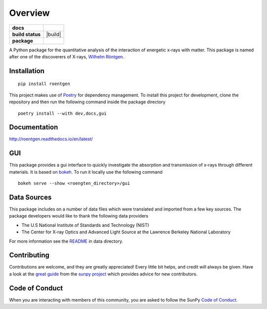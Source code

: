 ========
Overview
========

.. start-badges

.. list-table::
    :stub-columns: 1

    * - docs
      - |docs|
    * - build status
      - |build| |black| |coverage|
    * - package
      - |version| |downloads| |wheel|

.. |docs| image:: https://readthedocs.org/projects/roentgen/badge/?version=latest
    :target: https://roentgen.readthedocs.io/en/latest/?badge=latest
    :alt: Documentation Status

.. |testing| image:: https://github.com/ehsteve/roentgen/actions/workflows/testing.yml/badge.svg
    :target: https://github.com/ehsteve/roentgen/actions/workflows/testing.yml
    :alt: Build Status

.. |black| image:: https://github.com/ehsteve/roentgen/actions/workflows/black.yml/badge.svg
    :target: https://github.com/ehsteve/roentgen/actions/workflows/black.yml
    :alt: Black linting

.. |coverage| image:: https://codecov.io/gh/ehsteve/roentgen/branch/master/graph/badge.svg?token=feNCnYTjB3
    :target: https://codecov.io/gh/ehsteve/roentgen

.. |version| image:: https://img.shields.io/pypi/v/roentgen.svg?style=flat
    :alt: PyPI Package latest release
    :target: https://pypi.python.org/pypi/roentgen

.. |coverage| image:: https://codecov.io/gh/ehsteve/roentgen/branch/master/graph/badge.svg?token=feNCnYTjB3 
    :alt: Test coverage on codecov
    :target: https://codecov.io/gh/ehsteve/roentgen

.. |downloads| image:: https://img.shields.io/pypi/dm/roentgen.svg?style=flat
    :alt: PyPI Package monthly downloads
    :target: https://pypi.python.org/pypi/roentgen

.. |wheel| image:: https://img.shields.io/pypi/wheel/roentgen.svg?style=flat
    :alt: PyPI Wheel
    :target: https://pypi.python.org/pypi/roentgen

.. end-badges

.. image:: docs/logo/roentgen_logo.svg
    :height: 100
    :width: 100

A Python package for the quantitative analysis of the interaction of energetic x-rays with matter.
This package is named after one of the discoverers of X-rays, `Wilhelm Röntgen <https://en.wikipedia.org/wiki/Wilhelm_Röntgen>`_.

Installation
============

::

    pip install roentgen

This project makes use of `Poetry <https://python-poetry.org>`_ for dependency management. To install this project for development, clone the repository and then run the following command inside the package directory

::

    poetry install --with dev,docs,gui


Documentation
=============

http://roentgen.readthedocs.io/en/latest/

GUI
===
This package provides a gui interface to quickly investigate the absorption and transmission of x-rays through different materials.
It is based on `bokeh <https://docs.bokeh.org/en/stable/>`_. To run it locally use the following command

::

   bokeh serve --show <roengten_directory>/gui


Data Sources
============
This package includes on a number of data files which were translated and imported from a few key sources.
The package developers would like to thank the following data providers

* The U.S National Institute of Standards and Technology (NIST)
* The Center for X-ray Optics and Advanced Light Source at the Lawrence Berkeley National Laboratory

For more information see the `README <roentgen/data/README.rst>`_ in data directory.

Contributing
============

Contributions are welcome, and they are greatly appreciated!
Every little bit helps, and credit will always be given.
Have a look at the `great guide <https://docs.sunpy.org/en/latest/dev_guide/contents/newcomers.html>`_ from the `sunpy project <https://sunpy.org>`_ which provides advice for new contributors.

Code of Conduct
===============

When you are interacting with members of this community, you are asked to follow the SunPy `Code of Conduct <https://sunpy.org/coc>`_.